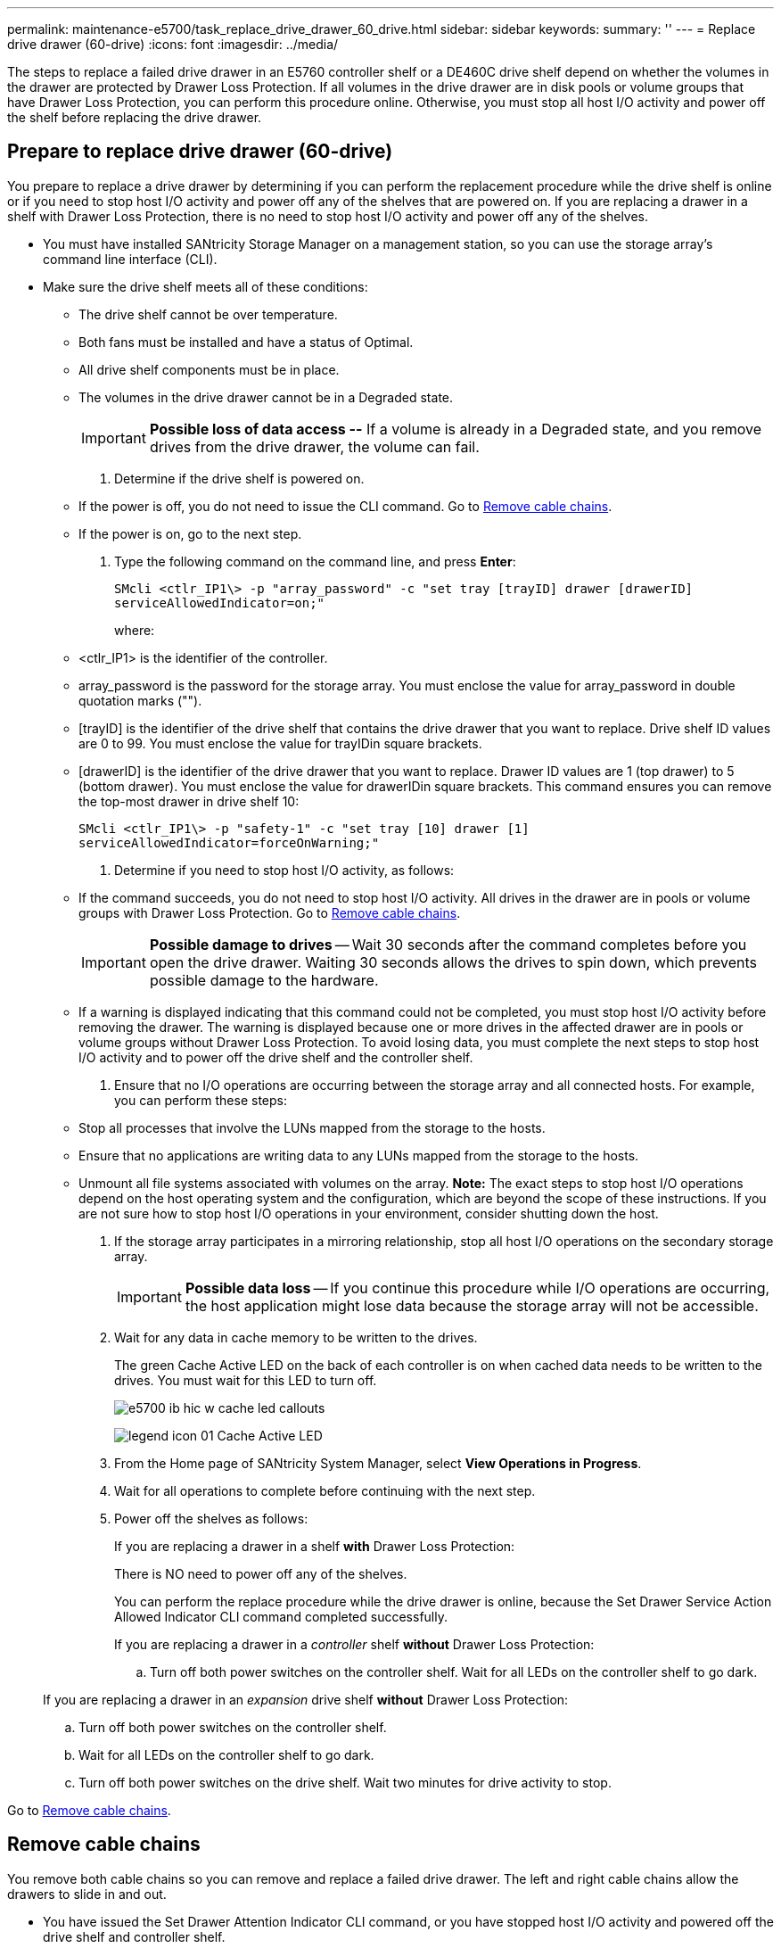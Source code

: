 ---
permalink: maintenance-e5700/task_replace_drive_drawer_60_drive.html
sidebar: sidebar
keywords: 
summary: ''
---
= Replace drive drawer (60-drive)
:icons: font
:imagesdir: ../media/

[.lead]
The steps to replace a failed drive drawer in an E5760 controller shelf or a DE460C drive shelf depend on whether the volumes in the drawer are protected by Drawer Loss Protection. If all volumes in the drive drawer are in disk pools or volume groups that have Drawer Loss Protection, you can perform this procedure online. Otherwise, you must stop all host I/O activity and power off the shelf before replacing the drive drawer.

== Prepare to replace drive drawer (60-drive)

[.lead]
You prepare to replace a drive drawer by determining if you can perform the replacement procedure while the drive shelf is online or if you need to stop host I/O activity and power off any of the shelves that are powered on. If you are replacing a drawer in a shelf with Drawer Loss Protection, there is no need to stop host I/O activity and power off any of the shelves.

* You must have installed SANtricity Storage Manager on a management station, so you can use the storage array's command line interface (CLI).
* Make sure the drive shelf meets all of these conditions:
 ** The drive shelf cannot be over temperature.
 ** Both fans must be installed and have a status of Optimal.
 ** All drive shelf components must be in place.
 ** The volumes in the drive drawer cannot be in a Degraded state.
+
IMPORTANT: *Possible loss of data access --* If a volume is already in a Degraded state, and you remove drives from the drive drawer, the volume can fail.

. Determine if the drive shelf is powered on.
 ** If the power is off, you do not need to issue the CLI command. Go to link:task_replace_drive_drawer_60_drive.md#[Remove cable chains].
 ** If the power is on, go to the next step.
. Type the following command on the command line, and press *Enter*:
+
----
SMcli <ctlr_IP1\> -p "array_password" -c "set tray [trayID] drawer [drawerID]
serviceAllowedIndicator=on;"
----
+
where:

 ** <ctlr_IP1> is the identifier of the controller.
 ** array_password is the password for the storage array. You must enclose the value for array_password in double quotation marks ("").
 ** [trayID] is the identifier of the drive shelf that contains the drive drawer that you want to replace. Drive shelf ID values are 0 to 99. You must enclose the value for trayIDin square brackets.
 ** [drawerID] is the identifier of the drive drawer that you want to replace. Drawer ID values are 1 (top drawer) to 5 (bottom drawer). You must enclose the value for drawerIDin square brackets.
This command ensures you can remove the top-most drawer in drive shelf 10:

+
----
SMcli <ctlr_IP1\> -p "safety-1" -c "set tray [10] drawer [1]
serviceAllowedIndicator=forceOnWarning;"
----

. Determine if you need to stop host I/O activity, as follows:
 ** If the command succeeds, you do not need to stop host I/O activity. All drives in the drawer are in pools or volume groups with Drawer Loss Protection. Go to link:task_replace_drive_drawer_60_drive.md#[Remove cable chains].
+
IMPORTANT: *Possible damage to drives* -- Wait 30 seconds after the command completes before you open the drive drawer. Waiting 30 seconds allows the drives to spin down, which prevents possible damage to the hardware.

 ** If a warning is displayed indicating that this command could not be completed, you must stop host I/O activity before removing the drawer. The warning is displayed because one or more drives in the affected drawer are in pools or volume groups without Drawer Loss Protection. To avoid losing data, you must complete the next steps to stop host I/O activity and to power off the drive shelf and the controller shelf.
. Ensure that no I/O operations are occurring between the storage array and all connected hosts. For example, you can perform these steps:
 ** Stop all processes that involve the LUNs mapped from the storage to the hosts.
 ** Ensure that no applications are writing data to any LUNs mapped from the storage to the hosts.
 ** Unmount all file systems associated with volumes on the array.
*Note:* The exact steps to stop host I/O operations depend on the host operating system and the configuration, which are beyond the scope of these instructions. If you are not sure how to stop host I/O operations in your environment, consider shutting down the host.
. If the storage array participates in a mirroring relationship, stop all host I/O operations on the secondary storage array.
+
IMPORTANT: *Possible data loss* -- If you continue this procedure while I/O operations are occurring, the host application might lose data because the storage array will not be accessible.

. Wait for any data in cache memory to be written to the drives.
+
The green Cache Active LED on the back of each controller is on when cached data needs to be written to the drives. You must wait for this LED to turn off.
+
image::../media/e5700_ib_hic_w_cache_led_callouts.gif[]
+
image:../media/legend_icon_01.gif[] Cache Active LED

. From the Home page of SANtricity System Manager, select *View Operations in Progress*.
. Wait for all operations to complete before continuing with the next step.
. Power off the shelves as follows:
+
If you are replacing a drawer in a shelf *with* Drawer Loss Protection:
+
There is NO need to power off any of the shelves.
+
You can perform the replace procedure while the drive drawer is online, because the Set Drawer Service Action Allowed Indicator CLI command completed successfully.
+
If you are replacing a drawer in a _controller_ shelf *without* Drawer Loss Protection:

 .. Turn off both power switches on the controller shelf.
Wait for all LEDs on the controller shelf to go dark.

+
If you are replacing a drawer in an _expansion_ drive shelf *without* Drawer Loss Protection:

 .. Turn off both power switches on the controller shelf.
 .. Wait for all LEDs on the controller shelf to go dark.
 .. Turn off both power switches on the drive shelf.
Wait two minutes for drive activity to stop.

Go to link:task_replace_drive_drawer_60_drive.md#[Remove cable chains].

== Remove cable chains

[.lead]
You remove both cable chains so you can remove and replace a failed drive drawer. The left and right cable chains allow the drawers to slide in and out.

* You have issued the Set Drawer Attention Indicator CLI command, or you have stopped host I/O activity and powered off the drive shelf and controller shelf.
* You have an ESD wristband, or you have taken other antistatic precautions.
* You have a flashlight.

Each drive drawer has left and right cable chains. The metal ends on the cable chains slide into corresponding vertical and horizontal guide rails inside the enclosure, as follows:

* The left and right vertical guide rails connect the cable chain to the enclosure's midplane.
* The left and right horizontal guide rails connect the cable chain to the individual drawer.

IMPORTANT: *Possible hardware damage --* If the drive tray is powered on, the cable chain is energized until both ends are unplugged. To avoid shorting out the equipment, do not allow the unplugged cable chain connector to touch the metal chassis if the other end of the cable chain is still plugged in.

. From the rear of the drive shelf, remove the right fan canister:
 .. Press the orange tab to release the fan canister handle.
+
The figure shows the handle for the fan canister extended and released from the orange tab on the left.
+
image::../media/28_dwg_e2860_de460c_fan_canister_handle_with_callout.gif[]
+
image:../media/legend_icon_01.gif[] Fan canister handle

 .. Using the handle, pull the fan canister out of the drive tray, and set it aside.
 .. If the tray is powered on, ensure that the left fan goes to its maximum speed.
+
IMPORTANT: *Possible equipment damage due to overheating* -- If the tray is powered on, do not remove both fans at the same time. Otherwise, the equipment might overheat.
. Determine which cable chain to disconnect:
 ** If the power is on, the amber Attention LED on the front of the drawer indicates the cable chain you need to disconnect.
 ** If the power is off, you must manually determine which of the five cable chains to disconnect.
The figure shows the right side of the drive shelf with the fan canister removed. With the fan canister removed, you can see the five cable chains and the vertical and horizontal connectors for each drawer.

+
The top cable chain is attached to drive drawer 1. The bottom cable chain is attached to drive drawer 5. The callouts for drive drawer 1 are provided.
+
image::../media/trafford_cable_rail_1.gif[]
+
image:../media/legend_icon_01.gif[] Cable chain image:../media/legend_icon_02.gif[] Vertical connector (connected to midplane) image:../media/legend_icon_03.gif[] Horizontal connector (connected to drawer)
. For easy access, use your finger to move the cable chain on the right side to the left.
. Disconnect any of the right cable chains from their corresponding vertical guide rail.
 .. Using a flashlight, locate the orange ring on the end of the cable chain that is connected to the vertical guide rail in the enclosure.
+
image::../media/trafford_cable_rail_3.gif[]
+
image:../media/legend_icon_01.gif[] Orange ring on vertical guide rail image:../media/legend_icon_02.gif[] Cable chain, partially removed

 .. To unlatch the cable chain, insert your finger into the orange ring and press towards the middle of the system.
 .. To unplug the cable chain, carefully pull your finger toward you approximately 1 inch (2.5 cm). Leave the cable chain connector within the vertical guide rail. (If the drive tray is powered on, do not allow the cable chain connector to touch the metal chassis.)
. Disconnect the other end of the cable chain:
 .. Using a flashlight, locate the orange ring on the end of the cable chain that is attached to the horizontal guide rail in the enclosure.
+
The figure shows the horizontal connector on the right and the cable chain disconnected and partially pulled out on the left side.
+
image::../media/trafford_cable_rail_2.gif[]
+
image:../media/legend_icon_01.gif[] Orange ring on horizontal guide rail image:../media/legend_icon_02.gif[] Cable chain, partially removed

 .. To unlatch the cable chain, gently insert your finger into the orange ring and push down.
+
The figure shows the orange ring on the horizontal guide rail (see item 1 in the figure above), as it is pushed down so that the rest of the cable chain can be pulled out of the enclosure.

 .. Pull your finger toward you to unplug the cable chain.
. Carefully pull the entire cable chain out of the drive shelf.
. Replace the right fan canister:
 .. Slide the fan canister all the way into the shelf.
 .. Move the fan canister handle until it latches with the orange tab.
 .. If the drive shelf is receiving power, confirm that the amber Attention LED on the back of the fan is not illuminated and that air is coming out the back of the fan.
+
The LED could remain on for as long as a minute after you reinstall the fan while both fans settle into the correct speed.
+
If the power is off, the fans do not run and the LED is not on.
. From the back of the drive shelf, remove the left fan canister.
. If the drive shelf is receiving power, ensure that the right fan goes to its maximum speed.
+
IMPORTANT: *Possible equipment damage due to overheating* -- If the shelf is powered on, do not remove both fans at the same time. Otherwise, the equipment might overheat.

. Disconnect the left cable chain from its vertical guide rail:
 .. Using a flashlight, locate the orange ring on the end of the cable chain attached to the vertical guide rail.
 .. To unlatch the cable chain, insert your finger into the orange ring.
 .. To unplug the cable chain, pull toward you approximately 1 inch (2.5 cm). Leave the cable chain connector within the vertical guide rail.
+
IMPORTANT: *Possible hardware damage --* If the drive tray is powered on, the cable chain is energized until both ends are unplugged. To avoid shorting out the equipment, do not allow the unplugged cable chain connector to touch the metal chassis if the other end of the cable chain is still plugged in.
. Disconnect the left cable chain from the horizontal guide rail, and pull the entire cable chain out of the drive shelf.
+
If you are performing this procedure with the power on, all LEDs turn off when you disconnect the last cable chain connector, including the amber Attention LED.

. Replace the left fan canister. If the drive shelf is receiving power, confirm that the amber LED on the back of the fan is not illuminated and that air is coming out the back of the fan.
+
The LED could remain on for as long as a minute after you reinstall the fan while both fans settle into the correct speed.

Go to link:task_replace_drive_drawer_60_drive.md#[Remove failed drive drawer (60-drive)].

== Remove failed drive drawer (60-drive)

[.lead]
You remove a failed drive drawer to replace it with a new one. Removing a drive drawer entails sliding the drawer partially out, recording the locations of the drives, removing the drives, and removing the drive drawer.

* You have an ESD wristband, or you have taken other antistatic precautions.
* You have removed the right and left cable chains for the drive drawer.
* You have replaced the right and left fan canisters.
* You have obtained a permanent marker to note the exact location of each drive as you remove the drive from the drawer.

IMPORTANT: *Possible loss of data access --* Magnetic fields can destroy all data on the drive and cause irreparable damage to the drive circuitry. To avoid loss of data access and damage to the drives, always keep drives away from magnetic devices.

. Remove the bezel from the front of the drive shelf.
. Unlatch the drive drawer by pulling out on both levers.
. Using the extended levers, carefully pull the drive drawer out until it stops. Do not completely remove the drive drawer from the drive shelf.
. If volumes have already been created and assigned, use a permanent marker to note the exact location of each drive. For example, using the following drawing as a reference, write the appropriate slot number on the top of each drive.
+
image::../media/dwg_trafford_drawer_with_hdds_callouts.gif[]
+
IMPORTANT: **Possible loss of data access --**Make sure to record the exact location of each drive before removing it.

. Remove the drives from the drive drawer:
 .. Gently pull back the orange release latch that is visible on the center front of each drive.
 .. Raise the drive handle to vertical.
 .. Use the handle to lift the drive from the drive drawer.
+
image::../media/92_dwg_de6600_install_or_remove_drive.gif[]

 .. Place the drive on a flat, static-free surface and away from magnetic devices.
. Remove the drive drawer:
 .. Locate the plastic release lever on each side of the drive drawer.
+
image::../media/92_pht_de6600_drive_drawer_release_lever.gif[]
+
image:../media/legend_icon_01.gif[] Drive drawer release lever

 .. Disengage both release levers by pulling the latches toward you.
 .. While holding both release levers, pull the drive drawer toward you.
 .. Remove the drive drawer from the drive shelf.

Go to link:task_replace_drive_drawer_60_drive.md#[Install new drive drawer (60-drive)].

== Install new drive drawer (60-drive)

[.lead]
You install a new drive drawer to replace the failed one. Installing a drive drawer into a drive tray entails sliding the drawer into the empty slot, installing the drives, and replacing the front bezel.

* You know where to install each drive.
* You must have a replacement drive drawer.
* You must have a flashlight.

. From the front of the drive shelf, shine a flashlight into the empty drawer slot, and locate the lock-out tumbler for that slot.
+
The lock-out tumbler assembly is a safety feature that prevents you from being able to open more than one drive drawer at one time.
+
image::../media/92_pht_de6600_lock_out_tumbler_detail.gif[]
+
image:../media/legend_icon_01.gif[] Lock-out tumbler image:../media/legend_icon_02.gif[] Drawer guide

. Position the replacement drive drawer in front of the empty slot and slightly to the right of center.
+
Positioning the drawer slightly to the right of center helps to ensure that the lock-out tumbler and the drawer guide are correctly engaged.

. Slide the drive drawer into the slot, and ensure that the drawer guide slides under the lock-out tumbler.
+
IMPORTANT: **Risk of equipment damage --**Damage occurs if the drawer guide does not slide under the lock-out tumbler.

. Carefully push the drive drawer all the way in until the latch fully engages.
+
Experiencing a higher level of resistance is normal when pushing the drawer closed for the first time.
+
IMPORTANT: **Risk of equipment damage --**Stop pushing the drive drawer if you feel binding. Use the release levers at the front of the drawer to slide the drawer back out. Then, reinsert the drawer into the slot, ensure the tumbler is above the rail, and the rails are aligned correctly.

Go to link:task_replace_drive_drawer_60_drive.md#[Attach cable chains].

== Attach cable chains

[.lead]
You must attach the cable chains so you can safely re-install the drives in the drive drawer.

* You have installed the new drive drawer.
* You have two replacement cable chains, marked as LEFT and RIGHT (on the horizontal connector next to the drive drawer).

When attaching a cable chain, reverse the order you used when disconnecting the cable chain. You must insert the chain's horizontal connector into the horizontal guide rail in the enclosure before inserting the chain's vertical connector into the vertical guide rail in the enclosure.

. From the back of the drive shelf, remove the fan canister on the right side, and set it aside.
. If the shelf is powered on, ensure that the left fan goes to its maximum speed.
+
IMPORTANT: *Possible equipment damage due to overheating* -- If the shelf is powered on, do not remove both fans at the same time. Otherwise, the equipment might overheat.

. Attach the right cable chain:
 .. Locate the horizontal and vertical connectors on the right cable chain and the corresponding horizontal guide rail and vertical guide rail inside the enclosure.
 .. Align both cable chain connectors with their corresponding guide rails.
 .. Slide the cable chain's horizontal connector onto the horizontal guide rail, and push it in as far as it can go.
+
IMPORTANT: *Risk of equipment malfunction --* Make sure to slide the connector into the guide rail. If the connector rests on the top of the guide rail, problems might occur when the system runs.
+
The figure shows the horizontal and vertical guide rails for the second drive drawer in the enclosure.
+
image::../media/2860_dwg_both_guide_rails.gif[]
+
image:../media/legend_icon_01.gif[] Horizontal guide rail image:../media/legend_icon_02.gif[] Vertical guide rail

 .. Slide the vertical connector on the right cable chain into the vertical guide rail.
 .. After you have reconnected both ends of the cable chain, carefully pull on the cable chain to verify that both connectors are latched.
+
IMPORTANT: *Risk of equipment malfunction --* If the connectors are not latched, the cable chain might come loose during drawer operation.
. Reinstall the right fan canister. If the drive shelf is receiving power, confirm that the amber LED on the back of the fan is now off and that air is now coming out of the back.
+
The LED could remain on for as long as a minute after you reinstall the fan while the fan settles into the correct speed.

. From the back of the drive shelf, remove the fan canister on the left side of the shelf.
. If the shelf is powered on, ensure that the right fan goes to its maximum speed.
+
IMPORTANT: *Possible equipment damage due to overheating* -- If the shelf is powered on, do not remove both fans at the same time. Otherwise, the equipment might overheat.

. Reattach the left cable chain:
 .. Locate the horizontal and vertical connectors on the cable chain and their corresponding horizontal and vertical guide rails inside the enclosure.
 .. Align both cable chain connectors with their corresponding guide rails.
 .. Slide the cable chain's horizontal connector into the horizontal guide rail and push it in as far as it will go.
+
IMPORTANT: *Risk of equipment malfunction --* Make sure to slide the connector within the guide rail. If the connector rests on the top of the guide rail, problems might occur when the system runs.

 .. Slide the vertical connector on the left cable chain into the vertical guide rail.
 .. After you reconnect both ends of the cable chain, carefully pull on the cable chain to verify that both connectors are latched.
+
IMPORTANT: *Risk of equipment malfunction --* If the connectors are not latched, the cable chain might come loose during drawer operation.
. Reinstall the left fan canister. If the drive shelf is receiving power, confirm that the amber LED on the back of the fan is now off and that air is now coming out of the back.
+
The LED could remain on for as long as a minute after you reinstall the fan while both fans settle into the correct speed.

Go to link:task_replace_drive_drawer_60_drive.md#[Complete drive drawer replacement].

== Complete drive drawer replacement (60-drive)

[.lead]
You complete the drive drawer replacement by reinserting the drives and replacing the front bezel in the correct order.

* You know where to install each drive.
* You have already replaced the drive drawer.
* The new drawer cables have been installed.

IMPORTANT: **Possible loss of data access --**You must install each drive in its original location in the drive drawer.

. Reinstall the drives in the drive drawer:
 .. Unlatch the drive drawer by pulling out on both levers at the front of the drawer.
 .. Using the extended levers, carefully pull the drive drawer out until it stops. Do not completely remove the drive drawer from the drive shelf.
 .. Determine which drive to install in each slot by using the notes you made when removing the drives.
+
image::../media/dwg_trafford_drawer_with_hdds_callouts.gif[]

 .. Raise the handle on the drive to vertical.
 .. Align the two raised buttons on each side of the drive with the notches on the drawer.
+
The figure shows the right-side view of a drive, showing the location of the raised buttons.
+
image::../media/28_dwg_e2860_de460c_drive_cru.gif[]
+
image:../media/legend_icon_01.gif[] Raised button on the right side of the drive

 .. Lower the drive straight down, making sure the drive is pressed all the way down into the bay, and then rotate the drive handle down until the drive snaps into place.
+
image::../media/92_dwg_de6600_install_or_remove_drive.gif[]

 .. Repeat these steps to install all the drives.
. Slide the drawer back into the drive shelf by pushing it from the center and closing both levers.
+
IMPORTANT: *Risk of equipment malfunction --* Make sure to completely close the drive drawer by pushing both levers. You must completely close the drive drawer to allow proper airflow and prevent overheating.

. Attach the bezel to the front of the drive shelf.
. If you have powered down one or more shelves, reapply power:
 ** *If you replaced a drive drawer in a _controller_ shelf without Drawer Loss Protection*:
  ... Turn on both power switches on the controller shelf.
  ... Wait 10 minutes for the power-on process to complete.
  ... Confirm that both fans come on and that the amber LED on the back of the fans is off.
 ** *If you replaced a drive drawer in an _expansion_ drive shelf without Drawer Loss Protection*:
  ... Turn on both power switches on the drive shelf.
  ... Confirm that both fans come on and that the amber LED on the back of the fans is off.
  ... Wait two minutes before applying power to the controller shelf.
  ... Turn on both power switches on the controller shelf.
  ... Wait 10 minutes for the power-on process to complete.
  ... Confirm that both fans come on and that the amber LED on the back of the fans is off.

Your drive drawer replacement is complete. You can resume normal operations.
